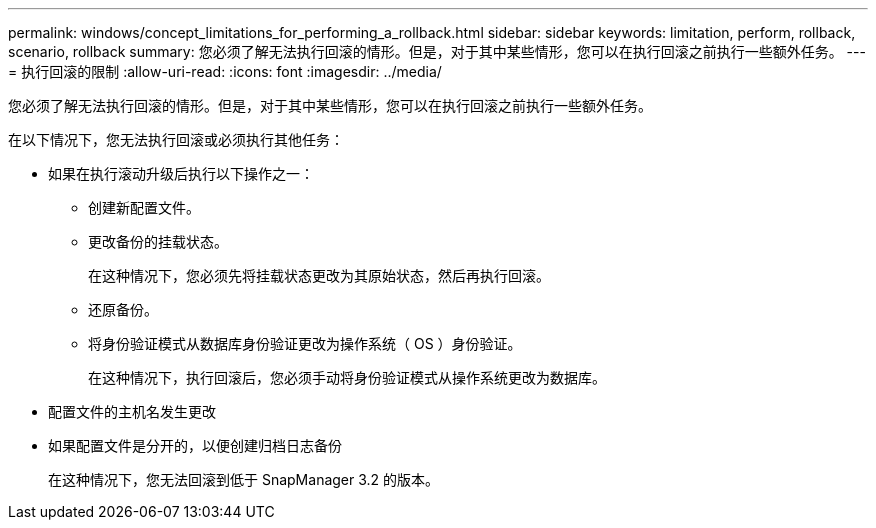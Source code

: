 ---
permalink: windows/concept_limitations_for_performing_a_rollback.html 
sidebar: sidebar 
keywords: limitation, perform, rollback, scenario, rollback 
summary: 您必须了解无法执行回滚的情形。但是，对于其中某些情形，您可以在执行回滚之前执行一些额外任务。 
---
= 执行回滚的限制
:allow-uri-read: 
:icons: font
:imagesdir: ../media/


[role="lead"]
您必须了解无法执行回滚的情形。但是，对于其中某些情形，您可以在执行回滚之前执行一些额外任务。

在以下情况下，您无法执行回滚或必须执行其他任务：

* 如果在执行滚动升级后执行以下操作之一：
+
** 创建新配置文件。
** 更改备份的挂载状态。
+
在这种情况下，您必须先将挂载状态更改为其原始状态，然后再执行回滚。

** 还原备份。
** 将身份验证模式从数据库身份验证更改为操作系统（ OS ）身份验证。
+
在这种情况下，执行回滚后，您必须手动将身份验证模式从操作系统更改为数据库。



* 配置文件的主机名发生更改
* 如果配置文件是分开的，以便创建归档日志备份
+
在这种情况下，您无法回滚到低于 SnapManager 3.2 的版本。


